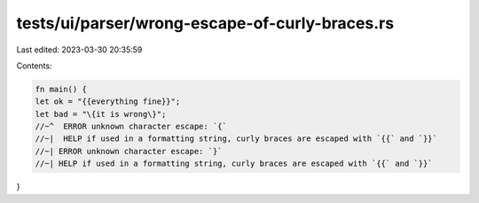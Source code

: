 tests/ui/parser/wrong-escape-of-curly-braces.rs
===============================================

Last edited: 2023-03-30 20:35:59

Contents:

.. code-block:: rs

    fn main() {
    let ok = "{{everything fine}}";
    let bad = "\{it is wrong\}";
    //~^  ERROR unknown character escape: `{`
    //~|  HELP if used in a formatting string, curly braces are escaped with `{{` and `}}`
    //~| ERROR unknown character escape: `}`
    //~| HELP if used in a formatting string, curly braces are escaped with `{{` and `}}`
}


